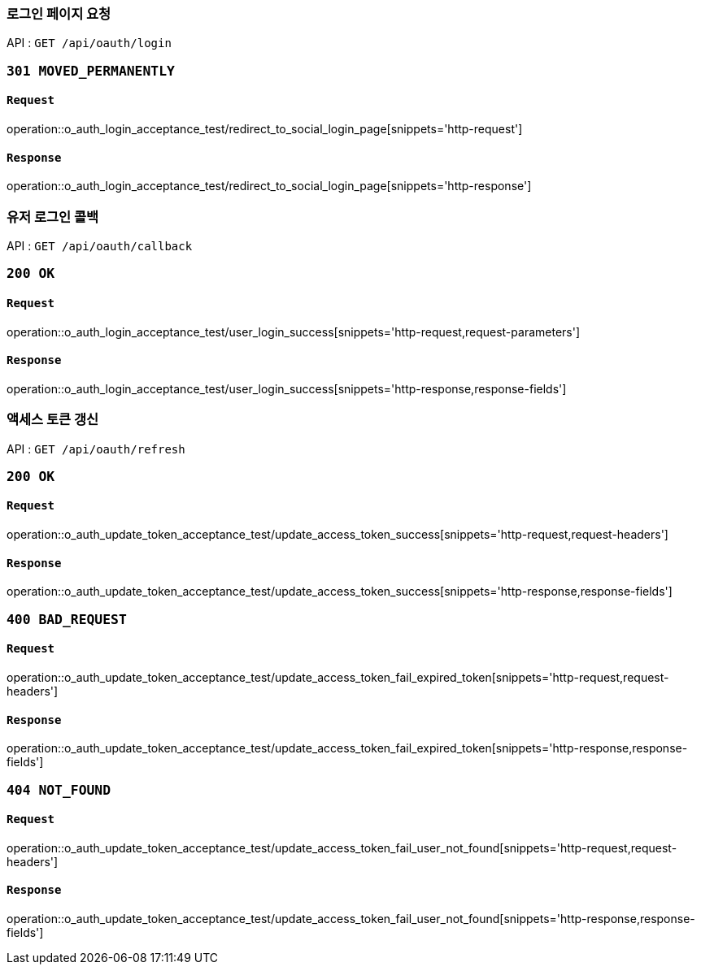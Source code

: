 === 로그인 페이지 요청

API : `GET /api/oauth/login`


=== `301 MOVED_PERMANENTLY`

==== `Request`

operation::o_auth_login_acceptance_test/redirect_to_social_login_page[snippets='http-request']

==== `Response`

operation::o_auth_login_acceptance_test/redirect_to_social_login_page[snippets='http-response']


=== 유저 로그인 콜백

API : `GET /api/oauth/callback`


=== `200 OK`

==== `Request`

operation::o_auth_login_acceptance_test/user_login_success[snippets='http-request,request-parameters']

==== `Response`

operation::o_auth_login_acceptance_test/user_login_success[snippets='http-response,response-fields']


=== 액세스 토큰 갱신

API : `GET /api/oauth/refresh`


=== `200 OK`

==== `Request`

operation::o_auth_update_token_acceptance_test/update_access_token_success[snippets='http-request,request-headers']

==== `Response`

operation::o_auth_update_token_acceptance_test/update_access_token_success[snippets='http-response,response-fields']


=== `400 BAD_REQUEST`

==== `Request`

operation::o_auth_update_token_acceptance_test/update_access_token_fail_expired_token[snippets='http-request,request-headers']

==== `Response`

operation::o_auth_update_token_acceptance_test/update_access_token_fail_expired_token[snippets='http-response,response-fields']

=== `404 NOT_FOUND`

==== `Request`

operation::o_auth_update_token_acceptance_test/update_access_token_fail_user_not_found[snippets='http-request,request-headers']

==== `Response`

operation::o_auth_update_token_acceptance_test/update_access_token_fail_user_not_found[snippets='http-response,response-fields']
